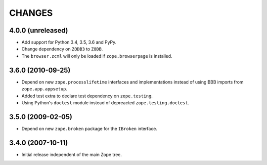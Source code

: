 =======
CHANGES
=======

4.0.0 (unreleased)
------------------

- Add support for Python 3.4, 3.5, 3.6 and PyPy.

- Change dependency on ``ZODB3`` to ``ZODB``.

- The ``browser.zcml`` will only be loaded if ``zope.browserpage`` is installed.


3.6.0 (2010-09-25)
------------------

- Depend on new ``zope.processlifetime`` interfaces and implementations
  instead of using BBB imports from ``zope.app.appsetup``.

- Added test extra to declare test dependency on ``zope.testing``.

- Using Python's ``doctest`` module instead of depreacted
  ``zope.testing.doctest``.


3.5.0 (2009-02-05)
------------------

- Depend on new ``zope.broken`` package for the ``IBroken`` interface.

3.4.0 (2007-10-11)
------------------

- Initial release independent of the main Zope tree.
